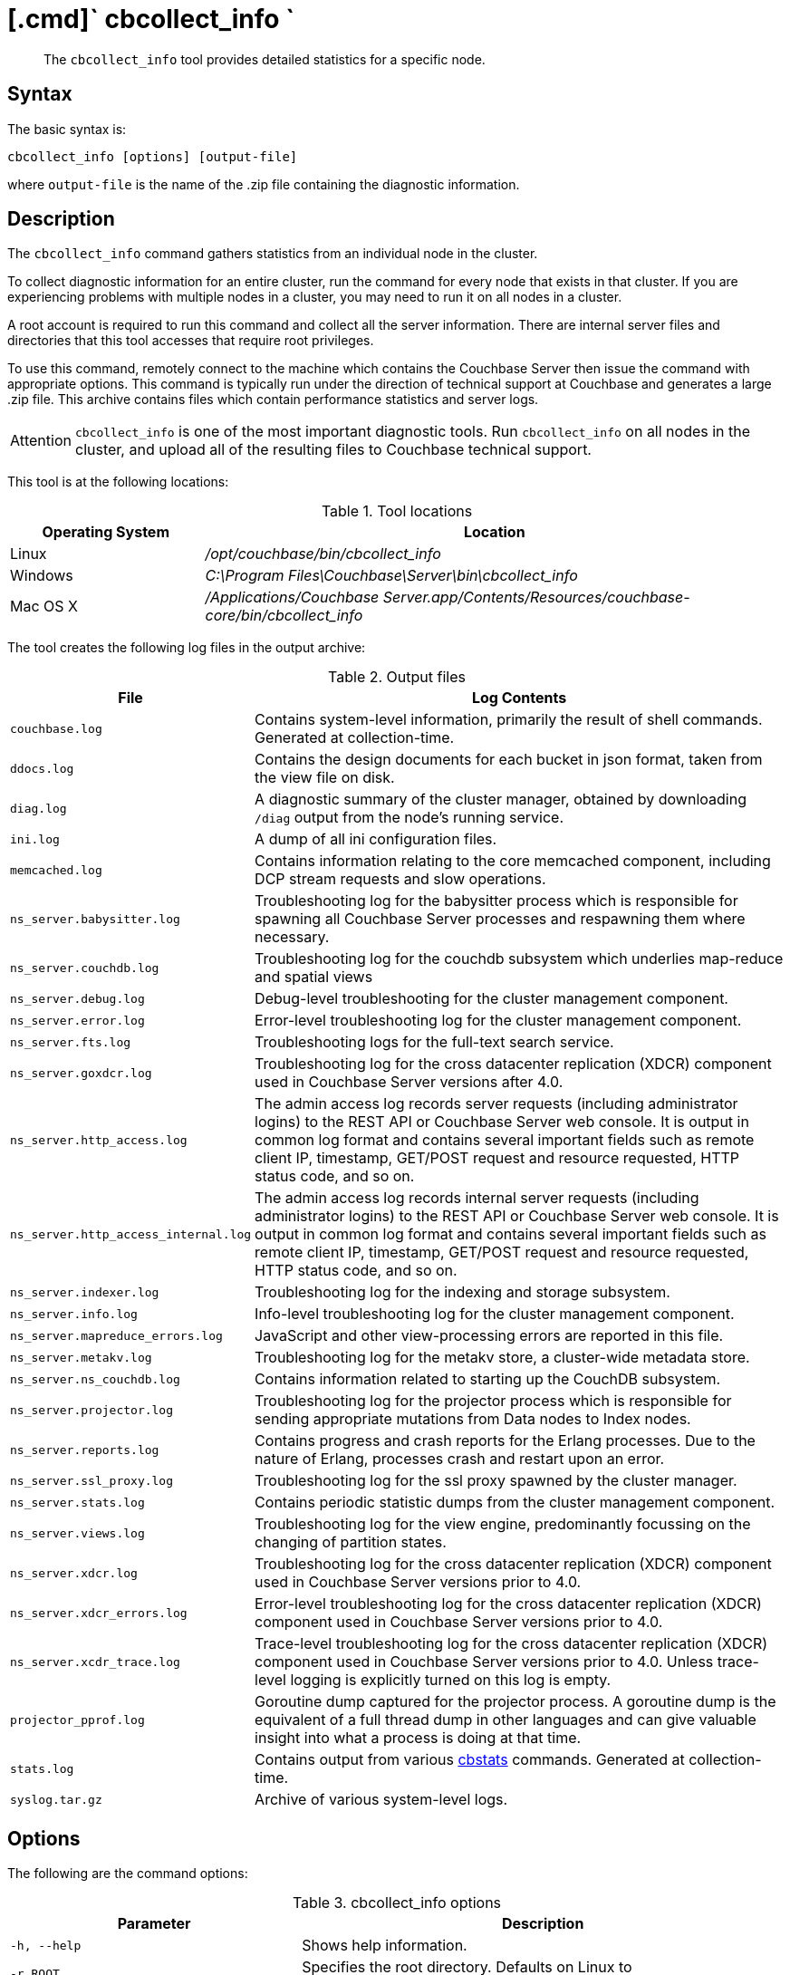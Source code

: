 [#cbcollect-info-tool]
= [.cmd]` cbcollect_info `

[abstract]
The [.cmd]`cbcollect_info` tool provides detailed statistics for a specific node.

== Syntax

The basic syntax is:

----
cbcollect_info [options] [output-file]
----

where `output-file` is the name of the .zip file containing the diagnostic information.

== Description

The [.cmd]`cbcollect_info` command gathers statistics from an individual node in the cluster.

To collect diagnostic information for an entire cluster, run the command for every node that exists in that cluster.
If you are experiencing problems with multiple nodes in a cluster, you may need to run it on all nodes in a cluster.

A root account is required to run this command and collect all the server information.
There are internal server files and directories that this tool accesses that require root privileges.

To use this command, remotely connect to the machine which contains the Couchbase Server then issue the command with appropriate options.
This command is typically run under the direction of technical support at Couchbase and generates a large .zip file.
This archive contains files which contain performance statistics and server logs.

[caption=Attention]
IMPORTANT: [.cmd]`cbcollect_info` is one of the most important diagnostic tools.
Run [.cmd]`cbcollect_info` on all nodes in the cluster, and upload all of the resulting files to Couchbase technical support.

This tool is at the following locations:

.Tool locations
[cols="1,3"]
|===
| Operating System | Location

| Linux
| [.path]_/opt/couchbase/bin/cbcollect_info_

| Windows
| [.path]_C:\Program Files\Couchbase\Server\bin\cbcollect_info_

| Mac OS X
| [.path]_/Applications/Couchbase Server.app/Contents/Resources/couchbase-core/bin/cbcollect_info_
|===

The tool creates the following log files in the output archive:

.Output files
[cols="1,4"]
|===
| File | Log Contents

| `couchbase.log`
| Contains system-level information, primarily the result of shell commands.
Generated at collection-time.

| `ddocs.log`
| Contains the design documents for each bucket in json format, taken from the view file on disk.

| `diag.log`
| A diagnostic summary of the cluster manager, obtained by downloading `/diag` output from the node's running service.

| `ini.log`
| A dump of all ini configuration files.

| `memcached.log`
| Contains information relating to the core memcached component, including DCP stream requests and slow operations.

| `ns_server.babysitter.log`
| Troubleshooting log for the babysitter process which is responsible for spawning all Couchbase Server processes and respawning them where necessary.

| `ns_server.couchdb.log`
| Troubleshooting log for the couchdb subsystem which underlies map-reduce and spatial views

| `ns_server.debug.log`
| Debug-level troubleshooting for the cluster management component.

| `ns_server.error.log`
| Error-level troubleshooting log for the cluster management component.

| `ns_server.fts.log`
| Troubleshooting logs for the full-text search service.

| `ns_server.goxdcr.log`
| Troubleshooting log for the cross datacenter replication (XDCR) component used in Couchbase Server versions after 4.0.

| `ns_server.http_access.log`
| The admin access log records server requests (including administrator logins) to the REST API or Couchbase Server web console.
It is output in common log format and contains several important fields such as remote client IP, timestamp, GET/POST request and resource requested, HTTP status code, and so on.

| `ns_server.http_access_internal.log`
| The admin access log records internal server requests (including administrator logins) to the REST API or Couchbase Server web console.
It is output in common log format and contains several important fields such as remote client IP, timestamp, GET/POST request and resource requested, HTTP status code, and so on.

| `ns_server.indexer.log`
| Troubleshooting log for the indexing and storage subsystem.

| `ns_server.info.log`
| Info-level troubleshooting log for the cluster management component.

| `ns_server.mapreduce_errors.log`
| JavaScript and other view-processing errors are reported in this file.

| `ns_server.metakv.log`
| Troubleshooting log for the metakv store, a cluster-wide metadata store.

| `ns_server.ns_couchdb.log`
| Contains information related to starting up the CouchDB subsystem.

| `ns_server.projector.log`
| Troubleshooting log for the projector process which is responsible for sending appropriate mutations from Data nodes to Index nodes.

| `ns_server.reports.log`
| Contains progress and crash reports for the Erlang processes.
Due to the nature of Erlang, processes crash and restart upon an error.

| `ns_server.ssl_proxy.log`
| Troubleshooting log for the ssl proxy spawned by the cluster manager.

| `ns_server.stats.log`
| Contains periodic statistic dumps from the cluster management component.

| `ns_server.views.log`
| Troubleshooting log for the view engine, predominantly focussing on the changing of partition states.

| `ns_server.xdcr.log`
| Troubleshooting log for the cross datacenter replication (XDCR) component used in Couchbase Server versions prior to 4.0.

| `ns_server.xdcr_errors.log`
| Error-level troubleshooting log for the cross datacenter replication (XDCR) component used in Couchbase Server versions prior to 4.0.

| `ns_server.xcdr_trace.log`
| Trace-level troubleshooting log for the cross datacenter replication (XDCR) component used in Couchbase Server versions prior to 4.0.
Unless trace-level logging is explicitly turned on this log is empty.

| `projector_pprof.log`
| Goroutine dump captured for the projector process.
A goroutine dump is the equivalent of a full thread dump in other languages and can give valuable insight into what a process is doing at that time.

| `stats.log`
| Contains output from various xref:cli:cbstats-intro.adoc[cbstats] commands.
Generated at collection-time.

| `syslog.tar.gz`
| Archive of various system-level logs.
|===

== Options

The following are the command options:

.cbcollect_info options
[cols="3,5"]
|===
| Parameter | Description

| `-h, --help`
| Shows help information.

| `-r ROOT`
| Specifies the root directory.
Defaults on Linux to `/opt/couchbase/bin/..`

| `-v`
| Increases the verbosity level: debugging information will thereby be included in the console-display.

| `-p`
| Specifies that only product-related information should be gathered.

| `-d`
| Dumps a list of commands required by `cbcollect_info`.

| `--bypass-sensitive-data`
| If set to `true`, skips collecting breakpad crash-dumps.

| `--task-regexp=TASK_REGEXP`
| Runs only those tasks that match the specified regexp.
(This flag is provided for debugging purposes.)

| `--tmp-dir=TMP_DIR`
| Specifies the `tmp` directory that is used during data-processing.
This setting overrides any existing setting of the `TMPDIR` environment variable.

| `--initargs=INITARGS`
| Specifies the server `initargs` path.

| `--multi-node-diag`
| Specifies that diagnostic information should be collected for each reachable node in the cluster.
The default is for collection on the current node only.

| `--log-redaction-level=REDACT_LEVEL`
| Specifies the redaction level for the logs collected; which can be either `none` (the default) or `partial`.

| `--log-redaction-salt=SALT_VALUE`
| Salts the hashing of tagged data.
The default value is a random uuid.
If this flag is used, a `--log-redaction-level` value should be specified.

| `--upload-host=UPLOAD_HOST`
| Specifies the fully-qualified domain name of the host you want the logs uploaded to.
The protocol prefix of the domain name, `https://`, is optional.
It is the default-only supported protocol.

| `--customer=UPLOAD_CUSTOMER`
| Specifies the customer name.
This value must be a string whose maximum length is 50 characters.
Only the following characters can be used: [A-Za-z0-9_.-].
If any other characters are included, the request is rejected.

| `--upload-proxy=UPLOAD_PROXY`
| Specifies a proxy for upload.

| `--ticket=UPLOAD_TICKET`
| Specifies the Couchbase Support ticket-number.
The value must be a string with a maximum length of 7 characters, containing only digits in the range of 0-9.
|===

== Sharing files with Couchbase support

Run the command below, replacing [.var]`FILE-NAME` and [.var]`COMPANY-NAME,` to upload a file to our cloud storage on Amazon AWS.
Make sure to include the last slash ("/") character after the company name.

----
curl --upload-file 
	<FILE-NAME> https://s3.amazonaws.com/customers.couchbase.com/<COMPANY-NAME>/
----

== Examples

To create a diagnostics .zip file, log onto the node and run the `cbcollect_info` tool.

On Linux, run as root or use sudo:

----
sudo /opt/couchbase/bin/cbcollect_info <node_name>.zip
----

On Windows, run as Administrator:

----
C:\Program Files\Couchbase\Server\bin\cbcollect_info <node_name>.zip
----

*Response*

The following example response shows partial output when running the `cbcollect_info` command.

----
uname (uname -a) - OK
time and TZ (date; date -u) - OK
raw /etc/sysconfig/clock (cat /etc/sysconfig/clock) - OK
raw /etc/timezone (cat /etc/timezone) - Exit code 1
System Hardware (lshw -json || lshw) - Exit code 127

...

adding: /tmp/tmpMYbSyD/couchbase.log -> cbcollect_info_ns_1@10.5.2.117_20141209-024045/couchbase.log
adding: /tmp/tmpMYbSyD/ns_server.xdcr.log -> cbcollect_info_ns_1@10.5.2.117_20141209-024045/ns_server.xdcr.log
adding: /tmp/tmpMYbSyD/ns_server.couchdb.log -> cbcollect_info_ns_1@10.5.2.117_20141209-024045/ns_server.couchdb.log
adding: /tmp/tmpMYbSyD/stats.log -> cbcollect_info_ns_1@10.5.2.117_20141209-024045/stats.log
adding: /tmp/tmpMYbSyD/ini.log -> cbcollect_info_ns_1@10.5.2.117_20141209-024045/ini.log
adding: /tmp/tmpMYbSyD/ns_server.error.log -> cbcollect_info_ns_1@10.5.2.117_20141209-024045/ns_server.error.log
adding: /tmp/tmpMYbSyD/ns_server.ssl_proxy.log -> cbcollect_info_ns_1@10.5.2.117_20141209-024045/ns_server.ssl_proxy.log
adding: /tmp/tmpMYbSyD/ns_server.views.log -> cbcollect_info_ns_1@10.5.2.117_20141209-024045/ns_server.views.log
adding: /tmp/tmpMYbSyD/ns_server.info.log -> cbcollect_info_ns_1@10.5.2.117_20141209-024045/ns_server.info.log
adding: /tmp/tmpMYbSyD/ns_server.xdcr_errors.log -> cbcollect_info_ns_1@10.5.2.117_20141209-024045/ns_server.xdcr_errors.log
adding: /tmp/tmpMYbSyD/ns_server.mapreduce_errors.log -> cbcollect_info_ns_1@10.5.2.117_20141209-024045/ns_server.mapreduce_errors.log
adding: /tmp/tmpMYbSyD/diag.log -> cbcollect_info_ns_1@10.5.2.117_20141209-024045/diag.log
adding: /tmp/tmpMYbSyD/ns_server.http_access.log -> cbcollect_info_ns_1@10.5.2.117_20141209-024045/ns_server.http_access.log
adding: /tmp/tmpMYbSyD/syslog.tar.gz -> cbcollect_info_ns_1@10.5.2.117_20141209-024045/syslog.tar.gz
adding: /tmp/tmpMYbSyD/ns_server.debug.log -> cbcollect_info_ns_1@10.5.2.117_20141209-024045/ns_server.debug.log
adding: /tmp/tmpMYbSyD/ddocs.log -> cbcollect_info_ns_1@10.5.2.117_20141209-024045/ddocs.log
adding: /tmp/tmpMYbSyD/ns_server.reports.log -> cbcollect_info_ns_1@10.5.2.117_20141209-024045/ns_server.reports.log
adding: /tmp/tmpMYbSyD/memcached.log -> cbcollect_info_ns_1@10.5.2.117_20141209-024045/memcached.log
adding: /tmp/tmpMYbSyD/ns_server.babysitter.log -> cbcollect_info_ns_1@10.5.2.117_20141209-024045/ns_server.babysitter.log
adding: /tmp/tmpMYbSyD/ns_server.stats.log -> cbcollect_info_ns_1@10.5.2.117_20141209-024045/ns_server.stats.log
----
